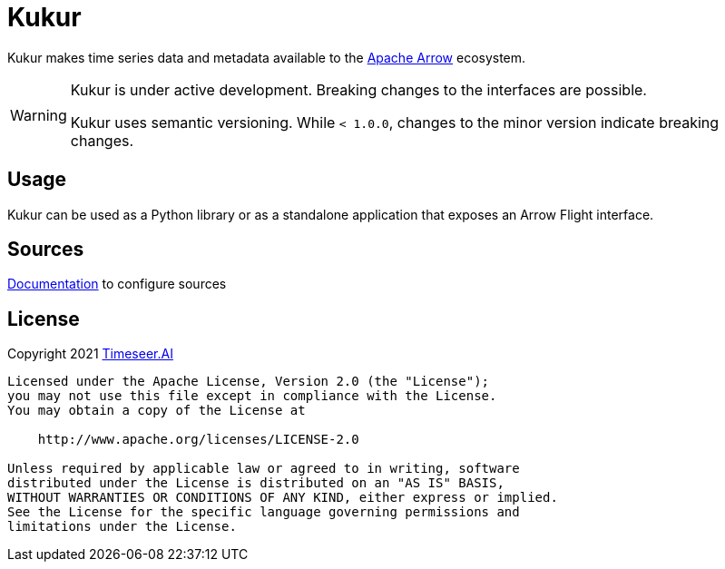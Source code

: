 ifndef::kukur-documentation[]
= Kukur
endif::kukur-documentation[]

ifdef::kukur-documentation[]
= What is Kukur?
endif::kukur-documentation[]

Kukur makes time series data and metadata available to the https://arrow.apache.org/[Apache Arrow] ecosystem.

[WARNING]
====
Kukur is under active development.
Breaking changes to the interfaces are possible.

Kukur uses semantic versioning.
While `< 1.0.0`, changes to the minor version indicate breaking changes.
====

== Usage

Kukur can be used as a Python library or as a standalone application that exposes an Arrow Flight interface.

ifndef::sources[]
== Sources
link:docs/source/sources.asciidoc[Documentation] to configure sources
endif::sources[]

== License

Copyright 2021 https://www.timeseer.ai[Timeseer.AI]

....
Licensed under the Apache License, Version 2.0 (the "License");
you may not use this file except in compliance with the License.
You may obtain a copy of the License at

    http://www.apache.org/licenses/LICENSE-2.0

Unless required by applicable law or agreed to in writing, software
distributed under the License is distributed on an "AS IS" BASIS,
WITHOUT WARRANTIES OR CONDITIONS OF ANY KIND, either express or implied.
See the License for the specific language governing permissions and
limitations under the License.
....
